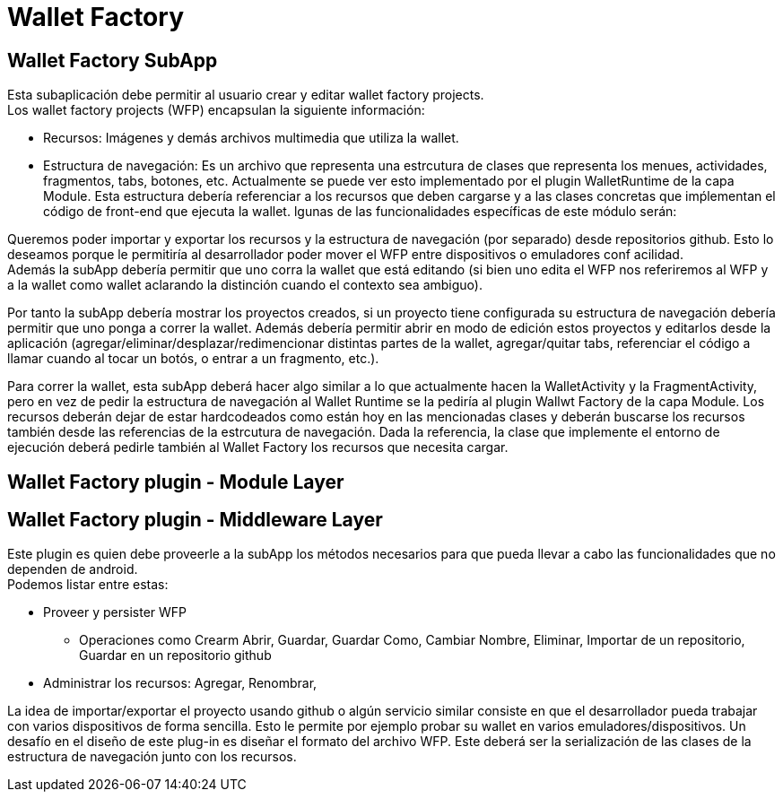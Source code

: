 = Wallet Factory

== Wallet Factory SubApp

Esta subaplicación debe permitir al usuario crear y editar wallet factory projects. +
Los wallet factory projects (WFP) encapsulan la siguiente información: 

* Recursos: Imágenes y demás archivos multimedia que utiliza la wallet.
* Estructura de navegación: Es un archivo que representa una estrcutura de clases que representa los menues, actividades, fragmentos, tabs, botones, etc. Actualmente se puede ver esto implementado por el plugin WalletRuntime de la capa Module. Esta estructura debería referenciar a los recursos que deben cargarse y a las clases concretas que imṕlementan el código de front-end que ejecuta la wallet.
lgunas de las funcionalidades específicas de este módulo serán: 

Queremos poder importar y exportar los recursos y la estructura de navegación (por separado) desde repositorios github. Esto lo deseamos porque le permitiría al desarrollador poder mover el WFP entre dispositivos o emuladores conf acilidad. +
Además la subApp debería permitir que uno corra la wallet que está editando (si bien uno edita el WFP nos referiremos al WFP y a la wallet como wallet aclarando la distinción cuando el contexto sea ambiguo). +

Por tanto la subApp debería mostrar los proyectos creados, si un proyecto tiene configurada su estructura de navegación debería permitir que uno ponga a correr la wallet. Además debería permitir abrir en modo de edición estos proyectos y editarlos desde la aplicación (agregar/eliminar/desplazar/redimencionar distintas partes de la wallet, agregar/quitar tabs, referenciar el código a llamar cuando al tocar un botós, o entrar a un fragmento, etc.).

Para correr la wallet, esta subApp deberá hacer algo similar a lo que actualmente hacen la WalletActivity y la FragmentActivity, pero en vez de pedir la estructura de navegación al Wallet Runtime se la pediría al plugin Wallwt Factory de la capa Module. Los recursos deberán dejar de estar hardcodeados como están hoy en las mencionadas clases y deberán buscarse los recursos también desde las referencias de la estrcutura de navegación. Dada la referencia, la clase que implemente el entorno de ejecución deberá pedirle también al Wallet Factory los recursos que necesita cargar.

== Wallet Factory plugin - Module Layer

== Wallet Factory plugin - Middleware Layer

Este plugin es quien debe proveerle a la subApp los métodos necesarios para que pueda llevar a cabo las funcionalidades que no dependen de android. +
Podemos listar entre estas:

* Proveer y persister WFP
** Operaciones como Crearm Abrir, Guardar, Guardar Como, Cambiar Nombre, Eliminar, Importar de un repositorio, Guardar en un repositorio github 
* Administrar los recursos: Agregar, Renombrar,

La idea de importar/exportar el proyecto usando github o algún servicio similar consiste en que el desarrollador pueda trabajar con varios dispositivos de forma sencilla. Esto le permite por ejemplo probar su wallet en varios emuladores/dispositivos.
Un desafío en el diseño de este plug-in es diseñar el formato del archivo WFP. Este deberá ser la serialización de las clases de la estructura de navegación junto con los recursos.

